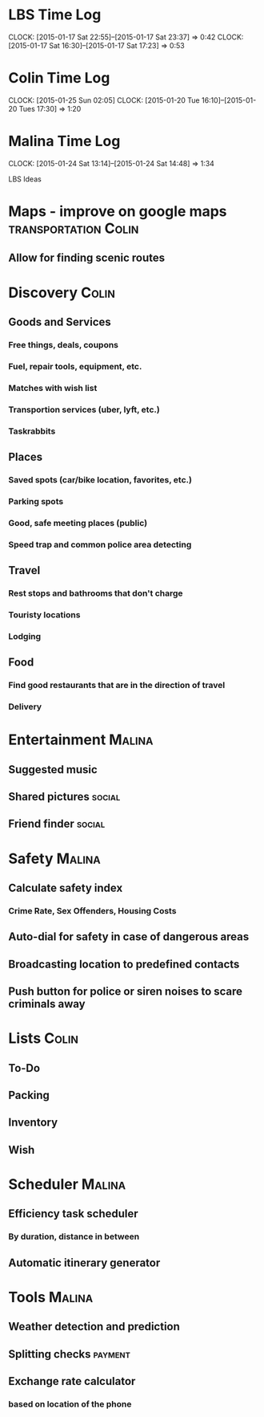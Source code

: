 * LBS Time Log
  CLOCK: [2015-01-17 Sat 22:55]--[2015-01-17 Sat 23:37] =>  0:42
  CLOCK: [2015-01-17 Sat 16:30]--[2015-01-17 Sat 17:23] =>  0:53

* Colin Time Log
  CLOCK: [2015-01-25 Sun 02:05]
  CLOCK: [2015-01-20 Tue 16:10]--[2015-01-20 Tues 17:30] =>  1:20

* Malina Time Log
  CLOCK: [2015-01-24 Sat 13:14]--[2015-01-24 Sat 14:48] =>  1:34

LBS Ideas

* Maps - improve on google maps			       :transportation:Colin:
** Allow for finding scenic routes


* Discovery 							      :Colin:
** Goods and Services
*** Free things, deals, coupons
*** Fuel, repair tools, equipment, etc.
*** Matches with wish list
*** Transportion services (uber, lyft, etc.)
*** Taskrabbits

** Places
*** Saved spots (car/bike location, favorites, etc.)
*** Parking spots
*** Good, safe meeting places (public)
*** Speed trap and common police area detecting

** Travel
*** Rest stops and bathrooms that don't charge
*** Touristy locations
*** Lodging

** Food
*** Find good restaurants that are in the direction of travel
*** Delivery


* Entertainment							     :Malina:
** Suggested music
** Shared pictures 						     :social:
** Friend finder 						     :social:

* Safety							     :Malina:
** Calculate safety index
*** Crime Rate, Sex Offenders, Housing Costs
** Auto-dial for safety in case of dangerous areas
** Broadcasting location to predefined contacts
** Push button for police or siren noises to scare criminals away

* Lists								      :Colin:
** To-Do
** Packing
** Inventory
** Wish

* Scheduler							     :Malina:
** Efficiency task scheduler
*** By duration, distance in between
** Automatic itinerary generator


* Tools								     :Malina:
** Weather detection and prediction
** Splitting checks 						    :payment:
** Exchange rate calculator
*** based on location of the phone
